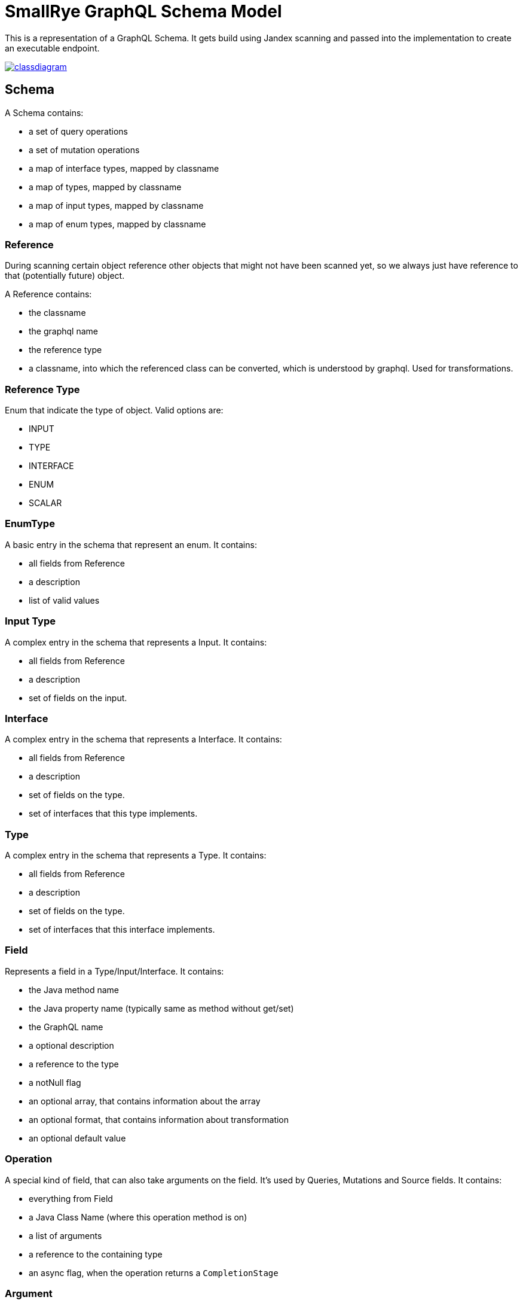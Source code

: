 = SmallRye GraphQL Schema Model

This is a representation of a GraphQL Schema. It gets build using Jandex scanning and passed into the implementation to create an executable endpoint.

image:/common/schema-model/classdiagram.png[link="common/schema-model/classdiagram.png"]

== Schema

A Schema contains:

- a set of query operations
- a set of mutation operations
- a map of interface types, mapped by classname
- a map of types, mapped by classname
- a map of input types, mapped by classname
- a map of enum types, mapped by classname

=== Reference

During scanning certain object reference other objects that might not have been scanned yet, 
so we always just have reference to that (potentially future) object.

A Reference contains:

- the classname
- the graphql name
- the reference type
- a classname, into which the referenced class can be converted, which is understood by graphql. Used for transformations.

=== Reference Type

Enum that indicate the type of object. Valid options are:

- INPUT
- TYPE
- INTERFACE
- ENUM
- SCALAR

=== EnumType

A basic entry in the schema that represent an enum. It contains:

- all fields from Reference
- a description
- list of valid values

=== Input Type

A complex entry in the schema that represents a Input. It contains:

- all fields from Reference
- a description
- set of fields on the input.

=== Interface

A complex entry in the schema that represents a Interface. It contains:

- all fields from Reference
- a description
- set of fields on the type.
- set of interfaces that this type implements.

=== Type

A complex entry in the schema that represents a Type. It contains:

- all fields from Reference
- a description
- set of fields on the type.
- set of interfaces that this interface implements.

=== Field

Represents a field in a Type/Input/Interface. It contains:

- the Java method name
- the Java property name (typically same as method without get/set)
- the GraphQL name
- a optional description
- a reference to the type
- a notNull flag
- an optional array, that contains information about the array
- an optional format, that contains information about transformation
- an optional default value

=== Operation
A special kind of field, that can also take arguments on the field. 
It's used by Queries, Mutations and Source fields. It contains:

- everything from Field
- a Java Class Name (where this operation method is on)
- a list of arguments
- a reference to the containing type
- an async flag, when the operation returns a `CompletionStage`

=== Argument

A special kind of field that is use as input. It contains:

- everything from Field
- the java method parameter name
- an indication if this argument is a Source argument
